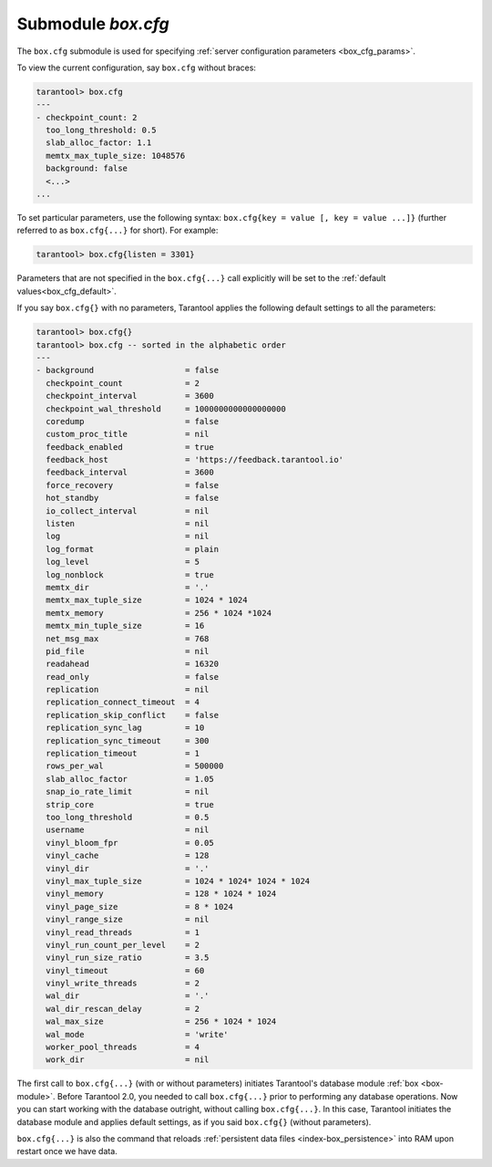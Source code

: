 .. _box_introspection-box_cfg:

--------------------------------------------------------------------------------
Submodule `box.cfg`
--------------------------------------------------------------------------------

.. module:: box.cfg

The ``box.cfg`` submodule is used for specifying
:ref:`server configuration parameters <box_cfg_params>`.

To view the current configuration, say ``box.cfg`` without braces:

.. code-block:: tarantoolsession

    tarantool> box.cfg
    ---
    - checkpoint_count: 2
      too_long_threshold: 0.5
      slab_alloc_factor: 1.1
      memtx_max_tuple_size: 1048576
      background: false
      <...>
    ...

To set particular parameters, use the following syntax: ``box.cfg{key = value [, key = value ...]}``
(further referred to as ``box.cfg{...}`` for short). For example:

.. code-block:: tarantoolsession

    tarantool> box.cfg{listen = 3301}

Parameters that are not specified in the ``box.cfg{...}`` call explicitly will
be set to the :ref:`default values<box_cfg_default>`.

If you say ``box.cfg{}`` with no parameters, Tarantool applies the following
default settings to all the parameters:

.. _box_cfg_default:

.. code-block:: tarantoolsession

    tarantool> box.cfg{}
    tarantool> box.cfg -- sorted in the alphabetic order
    ---
    - background                   = false
      checkpoint_count             = 2
      checkpoint_interval          = 3600
      checkpoint_wal_threshold     = 1000000000000000000
      coredump                     = false
      custom_proc_title            = nil
      feedback_enabled             = true
      feedback_host                = 'https://feedback.tarantool.io'
      feedback_interval            = 3600
      force_recovery               = false
      hot_standby                  = false
      io_collect_interval          = nil
      listen                       = nil
      log                          = nil
      log_format                   = plain
      log_level                    = 5
      log_nonblock                 = true
      memtx_dir                    = '.'
      memtx_max_tuple_size         = 1024 * 1024
      memtx_memory                 = 256 * 1024 *1024
      memtx_min_tuple_size         = 16
      net_msg_max                  = 768
      pid_file                     = nil
      readahead                    = 16320
      read_only                    = false
      replication                  = nil
      replication_connect_timeout  = 4
      replication_skip_conflict    = false
      replication_sync_lag         = 10
      replication_sync_timeout     = 300
      replication_timeout          = 1
      rows_per_wal                 = 500000
      slab_alloc_factor            = 1.05
      snap_io_rate_limit           = nil
      strip_core                   = true
      too_long_threshold           = 0.5
      username                     = nil
      vinyl_bloom_fpr              = 0.05
      vinyl_cache                  = 128
      vinyl_dir                    = '.'
      vinyl_max_tuple_size         = 1024 * 1024* 1024 * 1024
      vinyl_memory                 = 128 * 1024 * 1024
      vinyl_page_size              = 8 * 1024
      vinyl_range_size             = nil
      vinyl_read_threads           = 1
      vinyl_run_count_per_level    = 2
      vinyl_run_size_ratio         = 3.5
      vinyl_timeout                = 60
      vinyl_write_threads          = 2
      wal_dir                      = '.'
      wal_dir_rescan_delay         = 2
      wal_max_size                 = 256 * 1024 * 1024
      wal_mode                     = 'write'
      worker_pool_threads          = 4
      work_dir                     = nil

The first call to ``box.cfg{...}`` (with or without parameters) initiates
Tarantool's database module :ref:`box <box-module>`.
Before Tarantool 2.0, you needed to call ``box.cfg{...}`` prior to performing
any database operations.
Now you can start working with the database outright, without calling
``box.cfg{...}``. In this case, Tarantool initiates the database module and
applies default settings, as if you said ``box.cfg{}`` (without parameters).

``box.cfg{...}`` is also the command that reloads
:ref:`persistent data files <index-box_persistence>` into RAM upon restart
once we have data.

